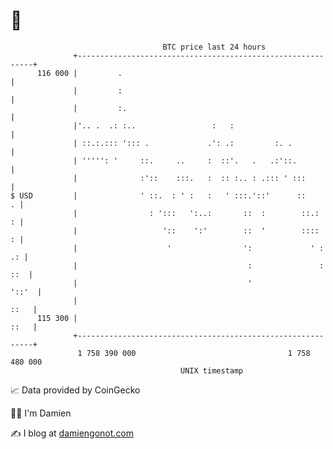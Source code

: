 * 👋

#+begin_example
                                     BTC price last 24 hours                    
                 +------------------------------------------------------------+ 
         116 000 |         .                                                  | 
                 |         :                                                  | 
                 |         :.                                                 | 
                 |'.. .  .: :..                 :   :                         | 
                 | ::.:.::: '::: .             .': .:         :. .            | 
                 | ''''': '     ::.     ..     :  ::'.   .   .:'::.           | 
                 |              :'::    :::.   :  :: :.. : .::: ' :::         | 
   $ USD         |              ' ::.  : ' :   :   ' :::.'::'      ::       . | 
                 |                : ':::   ':..:       ::  :        ::.:    : | 
                 |                   '::    ':'        ::  '        ::::    : | 
                 |                    '                ':             ' :  .: | 
                 |                                      :               : ::  | 
                 |                                      '               '::'  | 
                 |                                                       ::   | 
         115 300 |                                                       ::   | 
                 +------------------------------------------------------------+ 
                  1 758 390 000                                  1 758 480 000  
                                         UNIX timestamp                         
#+end_example
📈 Data provided by CoinGecko

🧑‍💻 I'm Damien

✍️ I blog at [[https://www.damiengonot.com][damiengonot.com]]
